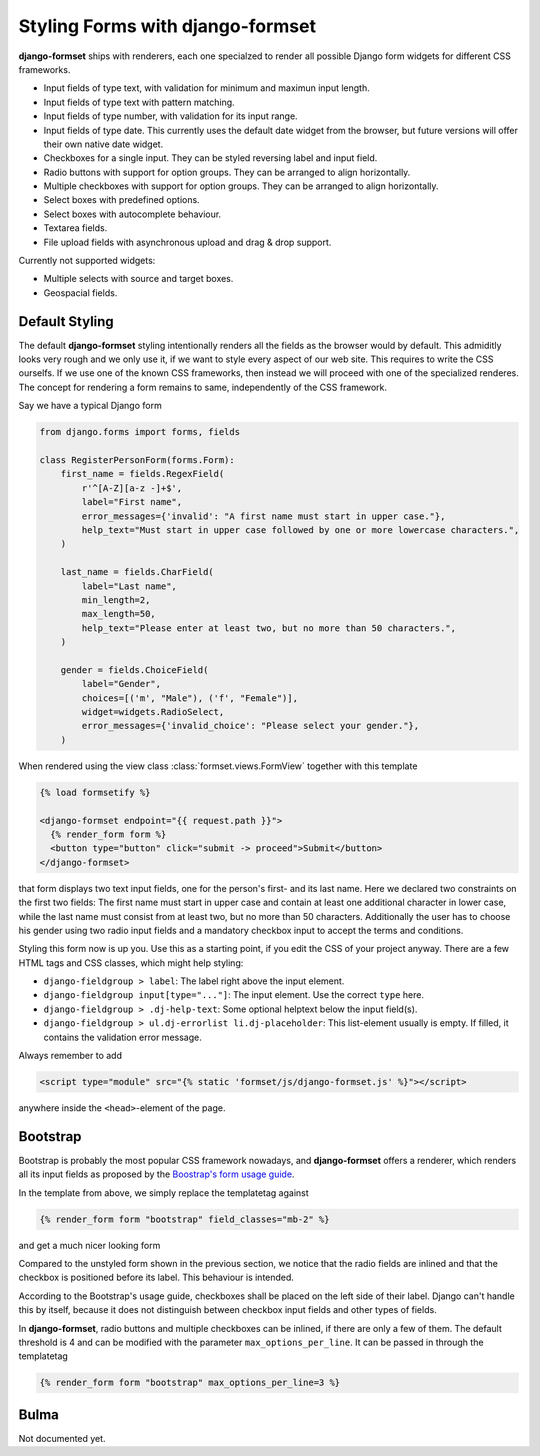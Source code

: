 .. _styling:

Styling Forms with django-formset
=================================

**django-formset** ships with renderers, each one specialzed to render all possible Django form
widgets for different CSS frameworks.

* Input fields of type text, with validation for minimum and maximun input length.
* Input fields of type text with pattern matching.
* Input fields of type number, with validation for its input range.
* Input fields of type date. This currently uses the default date widget from the browser, but
  future versions will offer their own native date widget.
* Checkboxes for a single input. They can be styled reversing label and input field.
* Radio buttons with support for option groups. They can be arranged to align horizontally.
* Multiple checkboxes with support for option groups. They can be arranged to align horizontally.
* Select boxes with predefined options.
* Select boxes with autocomplete behaviour.
* Textarea fields.
* File upload fields with asynchronous upload and drag & drop support. 

Currently not supported widgets:

* Multiple selects with source and target boxes.
* Geospacial fields.


Default Styling
---------------

The default **django-formset** styling intentionally renders all the fields as the browser would by
default. This admiditly looks very rough and we only use it, if we want to style every aspect of our
web site. This requires to write the CSS ourselfs. If we use one of the known CSS frameworks, then
instead we will proceed with one of the specialized renderes. The concept for rendering a form
remains to same, independently of the CSS framework.

Say we have a typical Django form

.. code-block:: python

	from django.forms import forms, fields
	
	class RegisterPersonForm(forms.Form):
	    first_name = fields.RegexField(
	        r'^[A-Z][a-z -]+$',
	        label="First name",
	        error_messages={'invalid': "A first name must start in upper case."},
	        help_text="Must start in upper case followed by one or more lowercase characters.",
	    )

	    last_name = fields.CharField(
	        label="Last name",
	        min_length=2,
	        max_length=50,
	        help_text="Please enter at least two, but no more than 50 characters.",
	    )

	    gender = fields.ChoiceField(
	        label="Gender",
	        choices=[('m', "Male"), ('f', "Female")],
	        widget=widgets.RadioSelect,
	        error_messages={'invalid_choice': "Please select your gender."},
	    )

When rendered using the view class :class:`formset.views.FormView` together with this template 

.. code-block:: django

	{% load formsetify %}

	<django-formset endpoint="{{ request.path }}">
	  {% render_form form %}
	  <button type="button" click="submit -> proceed">Submit</button>
	</django-formset>

that form displays two text input fields, one for the person's first- and its last name. Here we
declared two constraints on the first two fields: The first name must start in upper case and
contain at least one additional character in lower case, while the last name must consist from at
least two, but no more than 50 characters. Additionally the user has to choose his gender using
two radio input fields and a mandatory checkbox input to accept the terms and conditions.

.. image:: _static/unstyled-form.png
  :width: 500
  :alt: Unstyled Form

Styling this form now is up you. Use this as a starting point, if you edit the CSS of your project
anyway. There are a few HTML tags and CSS classes, which might help styling:

* ``django-fieldgroup > label``: The label right above the input element. 
* ``django-fieldgroup input[type="..."]``: The input element. Use the correct ``type`` here.
* ``django-fieldgroup > .dj-help-text``: Some optional helptext below the input field(s).
* ``django-fieldgroup > ul.dj-errorlist li.dj-placeholder``: This list-element usually is empty.
  If filled, it contains the validation error message. 

Always remember to add

.. code-block:: django

	<script type="module" src="{% static 'formset/js/django-formset.js' %}"></script>

anywhere inside the ``<head>``-element of the page.


Bootstrap
---------

Bootstrap is probably the most popular CSS framework nowadays, and **django-formset** offers a
renderer, which renders all its input fields as proposed by the `Boostrap's form usage guide`_.

.. _Boostrap's form usage guide: https://getbootstrap.com/docs/5.1/forms/overview/

In the template from above, we simply replace the templatetag against

.. code-block:: django

	  {% render_form form "bootstrap" field_classes="mb-2" %}

and get a much nicer looking form

.. image:: _static/bootstrap-form.png
  :width: 500
  :alt: Bootstrap Form

Compared to the unstyled form shown in the previous section, we notice that the radio fields
are inlined and that the checkbox is positioned before its label. This behaviour is intended.

According to the Bootstrap's usage guide, checkboxes shall be placed on the left side of their
label. Django can't handle this by itself, because it does not distinguish between checkbox input
fields and other types of fields.

In **django-formset**, radio buttons and multiple checkboxes can be inlined, if there are only a
few of them. The default threshold is 4 and can be modified with the parameter
``max_options_per_line``. It can be passed in through the templatetag

.. code-block:: django

	  {% render_form form "bootstrap" max_options_per_line=3 %}


Bulma
-----

Not documented yet.
